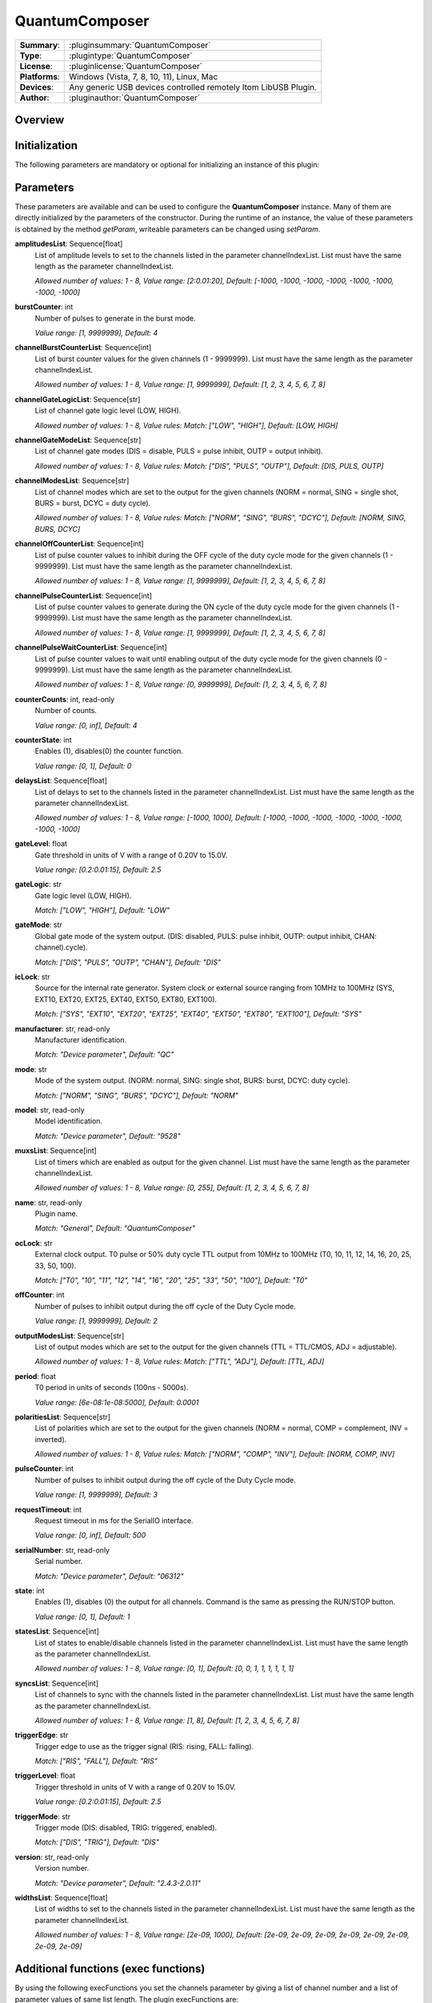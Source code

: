 ===================
 QuantumComposer
===================

=============== ========================================================================================================
**Summary**:    :pluginsummary:`QuantumComposer`
**Type**:       :plugintype:`QuantumComposer`
**License**:    :pluginlicense:`QuantumComposer`
**Platforms**:  Windows (Vista, 7, 8, 10, 11), Linux, Mac
**Devices**:    Any generic USB devices controlled remotely Itom LibUSB Plugin.
**Author**:     :pluginauthor:`QuantumComposer`
=============== ========================================================================================================

Overview
========

.. pluginsummaryextended::
    :plugin: QuantumComposer

Initialization
==============

The following parameters are mandatory or optional for initializing an instance of this plugin:

    .. plugininitparams::
        :plugin: QuantumComposer


Parameters
==========

These parameters are available and can be used to configure the **QuantumComposer** instance. Many of them are directly initialized by the parameters of the constructor. During the runtime of an instance, the value of these parameters is obtained by the method *getParam*, writeable parameters can be changed using *setParam*.

**amplitudesList**: Sequence[float]
    List of amplitude levels to set to the channels listed in the parameter
    channelIndexList. List must have the same length as the parameter channelIndexList.

    *Allowed number of values: 1 - 8, Value range: [2:0.01:20], Default: [-1000, -1000,
    -1000, -1000, -1000, -1000, -1000, -1000]*
**burstCounter**: int
    Number of pulses to generate in the burst mode.

    *Value range: [1, 9999999], Default: 4*
**channelBurstCounterList**: Sequence[int]
    List of burst counter values for the given channels (1 - 9999999). List must have the
    same length as the parameter channelIndexList.

    *Allowed number of values: 1 - 8, Value range: [1, 9999999], Default: [1, 2, 3, 4, 5, 6,
    7, 8]*
**channelGateLogicList**: Sequence[str]
    List of channel gate logic level (LOW, HIGH).

    *Allowed number of values: 1 - 8, Value rules: Match: ["LOW", "HIGH"], Default: [LOW,
    HIGH]*
**channelGateModeList**: Sequence[str]
    List of channel gate modes (DIS = disable, PULS = pulse inhibit, OUTP = output inhibit).

    *Allowed number of values: 1 - 8, Value rules: Match: ["DIS", "PULS", "OUTP"], Default:
    [DIS, PULS, OUTP]*
**channelModesList**: Sequence[str]
    List of channel modes which are set to the output for the given channels (NORM = normal,
    SING = single shot, BURS = burst, DCYC = duty cycle).

    *Allowed number of values: 1 - 8, Value rules: Match: ["NORM", "SING", "BURS", "DCYC"],
    Default: [NORM, SING, BURS, DCYC]*
**channelOffCounterList**: Sequence[int]
    List of pulse counter values to inhibit during the OFF cycle of the duty cycle mode for
    the given channels (1 - 9999999). List must have the same length as the parameter
    channelIndexList.

    *Allowed number of values: 1 - 8, Value range: [1, 9999999], Default: [1, 2, 3, 4, 5, 6,
    7, 8]*
**channelPulseCounterList**: Sequence[int]
    List of pulse counter values to generate during the ON cycle of the duty cycle mode for
    the given channels (1 - 9999999). List must have the same length as the parameter
    channelIndexList.

    *Allowed number of values: 1 - 8, Value range: [1, 9999999], Default: [1, 2, 3, 4, 5, 6,
    7, 8]*
**channelPulseWaitCounterList**: Sequence[int]
    List of pulse counter values to wait until enabling output of the duty cycle mode for
    the given channels (0 - 9999999). List must have the same length as the parameter
    channelIndexList.

    *Allowed number of values: 1 - 8, Value range: [0, 9999999], Default: [1, 2, 3, 4, 5, 6,
    7, 8]*
**counterCounts**: int, read-only
    Number of counts.

    *Value range: [0, inf], Default: 4*
**counterState**: int
    Enables (1), disables(0) the counter function.

    *Value range: [0, 1], Default: 0*
**delaysList**: Sequence[float]
    List of delays to set to the channels listed in the parameter channelIndexList. List
    must have the same length as the parameter channelIndexList.

    *Allowed number of values: 1 - 8, Value range: [-1000, 1000], Default: [-1000, -1000,
    -1000, -1000, -1000, -1000, -1000, -1000]*
**gateLevel**: float
    Gate threshold in units of V with a range of 0.20V to 15.0V.

    *Value range: [0.2:0.01:15], Default: 2.5*
**gateLogic**: str
    Gate logic level (LOW, HIGH).

    *Match: ["LOW", "HIGH"], Default: "LOW"*
**gateMode**: str
    Global gate mode of the system output. (DIS: disabled, PULS: pulse inhibit, OUTP: output
    inhibit, CHAN: channel).cycle).

    *Match: ["DIS", "PULS", "OUTP", "CHAN"], Default: "DIS"*
**icLock**: str
    Source for the internal rate generator. System clock or external source ranging from
    10MHz to 100MHz (SYS, EXT10, EXT20, EXT25, EXT40, EXT50, EXT80, EXT100).

    *Match: ["SYS", "EXT10", "EXT20", "EXT25", "EXT40", "EXT50", "EXT80", "EXT100"], Default:
    "SYS"*
**manufacturer**: str, read-only
    Manufacturer identification.

    *Match: "Device parameter", Default: "QC"*
**mode**: str
    Mode of the system output. (NORM: normal, SING: single shot, BURS: burst, DCYC: duty
    cycle).

    *Match: ["NORM", "SING", "BURS", "DCYC"], Default: "NORM"*
**model**: str, read-only
    Model identification.

    *Match: "Device parameter", Default: "9528"*
**muxsList**: Sequence[int]
    List of timers which are enabled as output for the given channel. List must have the
    same length as the parameter channelIndexList.

    *Allowed number of values: 1 - 8, Value range: [0, 255], Default: [1, 2, 3, 4, 5, 6, 7,
    8]*
**name**: str, read-only
    Plugin name.

    *Match: "General", Default: "QuantumComposer"*
**ocLock**: str
    External clock output. T0 pulse or 50% duty cycle TTL output from 10MHz to 100MHz (T0,
    10, 11, 12, 14, 16, 20, 25, 33, 50, 100).

    *Match: ["T0", "10", "11", "12", "14", "16", "20", "25", "33", "50", "100"], Default:
    "T0"*
**offCounter**: int
    Number of pulses to inhibit output during the off cycle of the Duty Cycle mode.

    *Value range: [1, 9999999], Default: 2*
**outputModesList**: Sequence[str]
    List of output modes which are set to the output for the given channels (TTL = TTL/CMOS,
    ADJ = adjustable).

    *Allowed number of values: 1 - 8, Value rules: Match: ["TTL", "ADJ"], Default: [TTL, ADJ]*
**period**: float
    T0 period in units of seconds (100ns - 5000s).

    *Value range: [6e-08:1e-08:5000], Default: 0.0001*
**polaritiesList**: Sequence[str]
    List of polarities which are set to the output for the given channels (NORM = normal,
    COMP = complement, INV = inverted).

    *Allowed number of values: 1 - 8, Value rules: Match: ["NORM", "COMP", "INV"], Default:
    [NORM, COMP, INV]*
**pulseCounter**: int
    Number of pulses to inhibit output during the off cycle of the Duty Cycle mode.

    *Value range: [1, 9999999], Default: 3*
**requestTimeout**: int
    Request timeout in ms for the SerialIO interface.

    *Value range: [0, inf], Default: 500*
**serialNumber**: str, read-only
    Serial number.

    *Match: "Device parameter", Default: "06312"*
**state**: int
    Enables (1), disables (0) the output for all channels. Command is the same as pressing
    the RUN/STOP button.

    *Value range: [0, 1], Default: 1*
**statesList**: Sequence[int]
    List of states to enable/disable channels listed in the parameter channelIndexList. List
    must have the same length as the parameter channelIndexList.

    *Allowed number of values: 1 - 8, Value range: [0, 1], Default: [0, 0, 1, 1, 1, 1, 1, 1]*
**syncsList**: Sequence[int]
    List of channels to sync with the channels listed in the parameter channelIndexList.
    List must have the same length as the parameter channelIndexList.

    *Allowed number of values: 1 - 8, Value range: [1, 8], Default: [1, 2, 3, 4, 5, 6, 7, 8]*
**triggerEdge**: str
    Trigger edge to use as the trigger signal (RIS: rising, FALL: falling).

    *Match: ["RIS", "FALL"], Default: "RIS"*
**triggerLevel**: float
    Trigger threshold in units of V with a range of 0.20V to 15.0V.

    *Value range: [0.2:0.01:15], Default: 2.5*
**triggerMode**: str
    Trigger mode (DIS: disabled, TRIG: triggered, enabled).

    *Match: ["DIS", "TRIG"], Default: "DIS"*
**version**: str, read-only
    Version number.

    *Match: "Device parameter", Default: "2.4.3-2.0.11"*
**widthsList**: Sequence[float]
    List of widths to set to the channels listed in the parameter channelIndexList. List
    must have the same length as the parameter channelIndexList.

    *Allowed number of values: 1 - 8, Value range: [2e-09, 1000], Default: [2e-09, 2e-09,
    2e-09, 2e-09, 2e-09, 2e-09, 2e-09, 2e-09]*


Additional functions (exec functions)
=======================================

By using the following execFunctions you set the channels parameter by giving a list of channel number and a list of parameter values of same list length.
The plugin execFunctions are:

.. py:function::  instance.exec('setChannelAdjustableAmplitude', channelIndexList, amplitudesList)

    Set the adjustable amplitude of channel output level of the given channels.

    :param channelIndexList: List of channel indices which output should be enabled/disabled (ChA = 1, ChB = 2, ...).
    :type channelIndexList: Sequence[int]
    :param amplitudesList: List of amplitude levels to set to the channels listed in the parameter channelIndexList. List must have the same length as the parameter channelIndexList.
    :type amplitudesList: Sequence[float]

.. py:function::  instance.exec('setChannelBurstCounter', channelIndexList, channelBurstCounterList)

    Set the channel burst counter for the burst mode of the given channels.

    :param channelIndexList: List of channel indices which output should be enabled/disabled (ChA = 1, ChB = 2, ...).
    :type channelIndexList: Sequence[int]
    :param channelBurstCounterList: List of burst counter values for the given channels (1 - 9999999). List must have the same length as the parameter channelIndexList.
    :type channelBurstCounterList: Sequence[int]

.. py:function::  instance.exec('setChannelDelays', channelIndexList, delaysList)

    Set the pulse delays of the given channels.

    :param channelIndexList: List of channel indices which output should be enabled/disabled (ChA = 1, ChB = 2, ...).
    :type channelIndexList: Sequence[int]
    :param delaysList: List of delays to set to the channels listed in the parameter channelIndexList. List must have the same length as the parameter channelIndexList.
    :type delaysList: Sequence[float]

.. py:function::  instance.exec('setChannelGatesLogicLevel', channelIndexList, channelGateLogicList)

    Set the channel gates logic level of the given channels.

    :param channelIndexList: List of channel indices which output should be enabled/disabled (ChA = 1, ChB = 2, ...).
    :type channelIndexList: Sequence[int]
    :param channelGateLogicList: List of channel gate logic level (LOW, HIGH).
    :type channelGateLogicList: Sequence[str]

.. py:function::  instance.exec('setChannelGatesModes', channelIndexList, channelGateModeList)

    Set the channel gates mode of the given channels.

    :param channelIndexList: List of channel indices which output should be enabled/disabled (ChA = 1, ChB = 2, ...).
    :type channelIndexList: Sequence[int]
    :param channelGateModeList: List of channel gate modes (DIS = disable, PULS = pulse inhibit, OUTP = output inhibit).
    :type channelGateModeList: Sequence[str]

.. py:function::  instance.exec('setChannelModes', channelIndexList, channelModesList)

    Set the channel mode of the given channels.

    :param channelIndexList: List of channel indices which output should be enabled/disabled (ChA = 1, ChB = 2, ...).
    :type channelIndexList: Sequence[int]
    :param channelModesList: List of channel modes which are set to the output for the given channels (NORM = normal, SING = single shot, BURS = burst, DCYC = duty cycle).
    :type channelModesList: Sequence[str]

.. py:function::  instance.exec('setChannelMuxs', channelIndexList, muxsList)

    Set which timers are enabled as output for the given channels.

    :param channelIndexList: List of channel indices which output should be enabled/disabled (ChA = 1, ChB = 2, ...).
    :type channelIndexList: Sequence[int]
    :param muxsList: List of timers which are enabled as output for the given channel. List must have the same length as the parameter channelIndexList.
    :type muxsList: Sequence[int]

.. py:function::  instance.exec('setChannelOffCounter', channelIndexList, channelOffCounterList)

    Set the channel pulse counter during the OFF cycles for the duty cycle modes of the given channels.

    :param channelIndexList: List of channel indices which output should be enabled/disabled (ChA = 1, ChB = 2, ...).
    :type channelIndexList: Sequence[int]
    :param channelOffCounterList: List of pulse counter values to inhibit during the OFF cycle of the duty cycle mode for the given channels (1 - 9999999). List must have the same length as the parame
... ter channelIndexList.
    :type channelOffCounterList: Sequence[int]

.. py:function::  instance.exec('setChannelOutputModes', channelIndexList, outputModesList)

    Set the output amplitude mode of the given channels.

    :param channelIndexList: List of channel indices which output should be enabled/disabled (ChA = 1, ChB = 2, ...).
    :type channelIndexList: Sequence[int]
    :param outputModesList: List of output modes which are set to the output for the given channels (TTL = TTL/CMOS, ADJ = adjustable).
    :type outputModesList: Sequence[str]

.. py:function::  instance.exec('setChannelOutputState', channelIndexList, statesList)

    Enables/Disables the output state of the given channels.

    :param channelIndexList: List of channel indices which output should be enabled/disabled (ChA = 1, ChB = 2, ...).
    :type channelIndexList: Sequence[int]
    :param statesList: List of states to enable/disable channels listed in the parameter channelIndexList. List must have the same length as the parameter channelIndexList.
    :type statesList: Sequence[int]

.. py:function::  instance.exec('setChannelPolarities', channelIndexList, polaritiesList)

    Set the polarity of the pulse for the given channels.

    :param channelIndexList: List of channel indices which output should be enabled/disabled (ChA = 1, ChB = 2, ...).
    :type channelIndexList: Sequence[int]
    :param polaritiesList: List of polarities which are set to the output for the given channels (NORM = normal, COMP = complement, INV = inverted).
    :type polaritiesList: Sequence[str]

.. py:function::  instance.exec('setChannelPulseCounter', channelIndexList, channelPulseCounterList)

    Set the channel pulse counter during the ON cycles for the duty cycle modes of the given channels.

    :param channelIndexList: List of channel indices which output should be enabled/disabled (ChA = 1, ChB = 2, ...).
    :type channelIndexList: Sequence[int]
    :param channelPulseCounterList: List of pulse counter values to generate during the ON cycle of the duty cycle mode for the given channels (1 - 9999999). List must have the same length as the para
... meter channelIndexList.
    :type channelPulseCounterList: Sequence[int]

.. py:function::  instance.exec('setChannelSyncs', channelIndexList, syncsList)

    Set the sync channels of the given channels.

    :param channelIndexList: List of channel indices which output should be enabled/disabled (ChA = 1, ChB = 2, ...).
    :type channelIndexList: Sequence[int]
    :param syncsList: List of channels to sync with the channels listed in the parameter channelIndexList. List must have the same length as the parameter channelIndexList.
    :type syncsList: Sequence[int]

.. py:function::  instance.exec('setChannelWaitCounter', channelIndexList, channelPulseWaitCounterList)

    Set the channel pulse counter to wait until enabling output for the duty cycle modes of the given channels.

    :param channelIndexList: List of channel indices which output should be enabled/disabled (ChA = 1, ChB = 2, ...).
    :type channelIndexList: Sequence[int]
    :param channelPulseWaitCounterList: List of pulse counter values to wait until enabling output of the duty cycle mode for the given channels (0 - 9999999). List must have the same length as the pa
... rameter channelIndexList.
    :type channelPulseWaitCounterList: Sequence[int]

.. py:function::  instance.exec('setChannelWidths', channelIndexList, widthsList)

    Set the pulse width of the given channels.

    :param channelIndexList: List of channel indices which output should be enabled/disabled (ChA = 1, ChB = 2, ...).
    :type channelIndexList: Sequence[int]
    :param widthsList: List of widths to set to the channels listed in the parameter channelIndexList. List must have the same length as the parameter channelIndexList.
    :type widthsList: Sequence[float]

Exemplary usage from Python
=======================================

In the following examples, it is shown how to use this Plugin.

.. code-block:: python

    from itom import dataIO

    serial = dataIO("SerialIO", 5, 38400, "\r\n")  # first create a "SerialIO" instance
    qc = dataIO("QuantumComposer", serial, "USB")  # give it the "QuantumComposer" plugin

The system parameter are set/get by the default ``setParam`` and ``getParam`` methods.

.. code-block:: python

    # set
    qc.setParam("mode", "BURS")
    qc.setParam("gateMode", "PULS")
    qc.setParam("triggerEdge", "RIS")
    qc.setParam("triggerLevel", 10.0)
    qc.setParam("gateLogic", "LOW")
    qc.setParam("gateLevel", 15.0)
    qc.setParam("triggerMode", "DIS")
    qc.setParam("state", 1)
    qc.setParam("burstCounter", 100)
    qc.setParam("pulseCounter", 3453)
    qc.setParam("offCounter", 75645)
    qc.setParam("icLock", "SYS")
    qc.setParam("ocLock", "16")
    qc.setParam("period", 6e-7)
    qc.setParam("counterState", 0)
    qc.getParam("counterCounts")

    # get
    qc.getParam("mode")
    # ...

The channel specific parameter are set by the ``exec`` method of the plugin.
For each parameter you must give the method a list of ``channels`` you want to change
and a list of values of same list length.

.. code-block:: python

    # set
    qc.exec("setChannelWidths", [1, 2], [0.000000002, 0.000000002])
    qc.exec("setChannelDelays", [1], [0.000002])
    qc.exec("setChannelSyncs", [1,2], [5, 6])
    qc.exec("setChannelMuxs", [1,2], [25, 255])
    qc.exec("setChannelPolarities", [1,2, 3], ["NORM","COMP", "INV"])
    qc.exec("setChannelOutputModes", [1,2, 3], ["TTL", "ADJ", "TTL"])
    qc.exec("setChannelAdjustableAmplitude", [1,2, 3], [2.2, 4.3, 13.8])
    qc.exec("setChannelModes", [1,2, 3], ["SING", "BURS", "DCYC"])
    qc.exec("setChannelBurstCounter", [1,2, 3], [99, 99,99])
    qc.exec("setChannelPulseCounter", [1,2, 3], [99, 99,99])
    qc.exec("setChannelOffCounter", [1,2, 3], [99, 99,99])
    qc.exec("setChannelWaitCounter", [1,2, 3], [99, 99,99])
    qc.exec("setChannelGatesModes", [1,2, 3], ["DIS", "PULS", "OUTP"])
    qc.exec("setChannelGatesLogicLevel", [1,2, 3], ["LOW", "HIGH", "LOW"])

The channel specific parameter are get by the ``getParam`` method, too.


Changelog
==========
